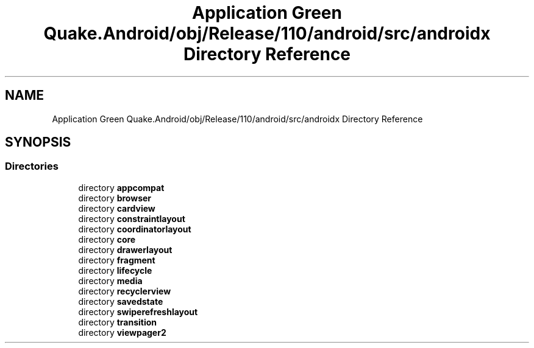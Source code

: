 .TH "Application Green Quake.Android/obj/Release/110/android/src/androidx Directory Reference" 3 "Thu Apr 29 2021" "Version 1.0" "Green Quake" \" -*- nroff -*-
.ad l
.nh
.SH NAME
Application Green Quake.Android/obj/Release/110/android/src/androidx Directory Reference
.SH SYNOPSIS
.br
.PP
.SS "Directories"

.in +1c
.ti -1c
.RI "directory \fBappcompat\fP"
.br
.ti -1c
.RI "directory \fBbrowser\fP"
.br
.ti -1c
.RI "directory \fBcardview\fP"
.br
.ti -1c
.RI "directory \fBconstraintlayout\fP"
.br
.ti -1c
.RI "directory \fBcoordinatorlayout\fP"
.br
.ti -1c
.RI "directory \fBcore\fP"
.br
.ti -1c
.RI "directory \fBdrawerlayout\fP"
.br
.ti -1c
.RI "directory \fBfragment\fP"
.br
.ti -1c
.RI "directory \fBlifecycle\fP"
.br
.ti -1c
.RI "directory \fBmedia\fP"
.br
.ti -1c
.RI "directory \fBrecyclerview\fP"
.br
.ti -1c
.RI "directory \fBsavedstate\fP"
.br
.ti -1c
.RI "directory \fBswiperefreshlayout\fP"
.br
.ti -1c
.RI "directory \fBtransition\fP"
.br
.ti -1c
.RI "directory \fBviewpager2\fP"
.br
.in -1c
